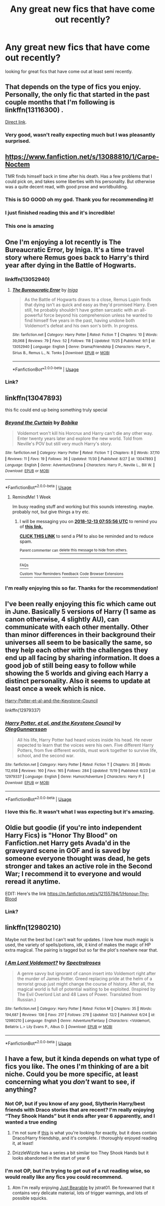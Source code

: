 #+TITLE: Any great new fics that have come out recently?

* Any great new fics that have come out recently?
:PROPERTIES:
:Author: Daemon-Blackbrier
:Score: 44
:DateUnix: 1544045450.0
:DateShort: 2018-Dec-06
:FlairText: Request
:END:
looking for great fics that have come out at least semi recently.


** That depends on the type of fics you enjoy. Personally, the only fic that started in the past couple months that I'm following is linkffn(13116300) .

[[https://m.fanfiction.net/s/13116300/1/The-Mysteries-of-Magic][Direct link]].
:PROPERTIES:
:Author: Euthoniel
:Score: 15
:DateUnix: 1544050141.0
:DateShort: 2018-Dec-06
:END:

*** Very good, wasn't really expecting much but I was pleasantly surprised.
:PROPERTIES:
:Author: Daemon-Blackbrier
:Score: 2
:DateUnix: 1544085728.0
:DateShort: 2018-Dec-06
:END:


** [[https://www.fanfiction.net/s/13088810/1/Carpe-Noctem]]

TMR finds himself back in time after his death. Has a few problems that I could pick on, and takes some liberties with his personality. But otherwise was a quite decent read, with good prose and worldbuilding.
:PROPERTIES:
:Author: NewDarkAgesAhead
:Score: 19
:DateUnix: 1544055576.0
:DateShort: 2018-Dec-06
:END:

*** This is SO GOOD oh my god. Thank you for recommending it!
:PROPERTIES:
:Author: CrucioCup
:Score: 3
:DateUnix: 1544122287.0
:DateShort: 2018-Dec-06
:END:


*** I just finished reading this and it's incredible!
:PROPERTIES:
:Author: moxiemae00
:Score: 3
:DateUnix: 1544234038.0
:DateShort: 2018-Dec-08
:END:


*** This one is amazing
:PROPERTIES:
:Author: Epwydadlan1
:Score: 2
:DateUnix: 1544075528.0
:DateShort: 2018-Dec-06
:END:


** One I'm enjoying a lot recently is The Bureaucratic Error, by Iniga. It's a time travel story where Remus goes back to Harry's third year after dying in the Battle of Hogwarts.
:PROPERTIES:
:Author: blackquill98
:Score: 7
:DateUnix: 1544049573.0
:DateShort: 2018-Dec-06
:END:

*** linkffn(13052940)
:PROPERTIES:
:Author: PFKMan23
:Score: 4
:DateUnix: 1544056896.0
:DateShort: 2018-Dec-06
:END:

**** [[https://www.fanfiction.net/s/13052940/1/][*/The Bureaucratic Error/*]] by [[https://www.fanfiction.net/u/49515/Iniga][/Iniga/]]

#+begin_quote
  As the Battle of Hogwarts draws to a close, Remus Lupin finds that dying isn't as quick and easy as they'd promised Harry. Even still, he probably shouldn't have gotten sarcastic with an all-powerful force beyond his comprehension unless he wanted to find himself five years in the past, having undone both Voldemort's defeat and his own son's birth. In progress.
#+end_quote

^{/Site/:} ^{fanfiction.net} ^{*|*} ^{/Category/:} ^{Harry} ^{Potter} ^{*|*} ^{/Rated/:} ^{Fiction} ^{T} ^{*|*} ^{/Chapters/:} ^{10} ^{*|*} ^{/Words/:} ^{39,068} ^{*|*} ^{/Reviews/:} ^{79} ^{*|*} ^{/Favs/:} ^{52} ^{*|*} ^{/Follows/:} ^{118} ^{*|*} ^{/Updated/:} ^{11/25} ^{*|*} ^{/Published/:} ^{9/1} ^{*|*} ^{/id/:} ^{13052940} ^{*|*} ^{/Language/:} ^{English} ^{*|*} ^{/Genre/:} ^{Drama/Friendship} ^{*|*} ^{/Characters/:} ^{Harry} ^{P.,} ^{Sirius} ^{B.,} ^{Remus} ^{L.,} ^{N.} ^{Tonks} ^{*|*} ^{/Download/:} ^{[[http://www.ff2ebook.com/old/ffn-bot/index.php?id=13052940&source=ff&filetype=epub][EPUB]]} ^{or} ^{[[http://www.ff2ebook.com/old/ffn-bot/index.php?id=13052940&source=ff&filetype=mobi][MOBI]]}

--------------

*FanfictionBot*^{2.0.0-beta} | [[https://github.com/tusing/reddit-ffn-bot/wiki/Usage][Usage]]
:PROPERTIES:
:Author: FanfictionBot
:Score: 5
:DateUnix: 1544056909.0
:DateShort: 2018-Dec-06
:END:


*** Link?
:PROPERTIES:
:Author: Achille-Talon
:Score: 1
:DateUnix: 1544055369.0
:DateShort: 2018-Dec-06
:END:


** linkffn(13047893)

this fic could end up being something truly special
:PROPERTIES:
:Author: monkeyepoxy
:Score: 6
:DateUnix: 1544053693.0
:DateShort: 2018-Dec-06
:END:

*** [[https://www.fanfiction.net/s/13047893/1/][*/Beyond the Curtain/*]] by [[https://www.fanfiction.net/u/3820867/Bobika][/Bobika/]]

#+begin_quote
  Voldemort won't kill his Horcrux and Harry can't die any other way. Enter twenty years later and explore the new world. Told from Neville's POV but still very much Harry's story.
#+end_quote

^{/Site/:} ^{fanfiction.net} ^{*|*} ^{/Category/:} ^{Harry} ^{Potter} ^{*|*} ^{/Rated/:} ^{Fiction} ^{T} ^{*|*} ^{/Chapters/:} ^{8} ^{*|*} ^{/Words/:} ^{37,110} ^{*|*} ^{/Reviews/:} ^{11} ^{*|*} ^{/Favs/:} ^{19} ^{*|*} ^{/Follows/:} ^{36} ^{*|*} ^{/Updated/:} ^{11/30} ^{*|*} ^{/Published/:} ^{8/27} ^{*|*} ^{/id/:} ^{13047893} ^{*|*} ^{/Language/:} ^{English} ^{*|*} ^{/Genre/:} ^{Adventure/Drama} ^{*|*} ^{/Characters/:} ^{Harry} ^{P.,} ^{Neville} ^{L.,} ^{Bill} ^{W.} ^{*|*} ^{/Download/:} ^{[[http://www.ff2ebook.com/old/ffn-bot/index.php?id=13047893&source=ff&filetype=epub][EPUB]]} ^{or} ^{[[http://www.ff2ebook.com/old/ffn-bot/index.php?id=13047893&source=ff&filetype=mobi][MOBI]]}

--------------

*FanfictionBot*^{2.0.0-beta} | [[https://github.com/tusing/reddit-ffn-bot/wiki/Usage][Usage]]
:PROPERTIES:
:Author: FanfictionBot
:Score: 4
:DateUnix: 1544053725.0
:DateShort: 2018-Dec-06
:END:

**** RemindMe! 1 Week

Im busy reading stuff and working but this sounds interesting. maybe. probably not, but give things a try etc.
:PROPERTIES:
:Author: mkalte666
:Score: 1
:DateUnix: 1544082941.0
:DateShort: 2018-Dec-06
:END:

***** I will be messaging you on [[http://www.wolframalpha.com/input/?i=2018-12-13%2007:55:56%20UTC%20To%20Local%20Time][*2018-12-13 07:55:56 UTC*]] to remind you of [[https://www.reddit.com/r/HPfanfiction/comments/a3gttg/any_great_new_fics_that_have_come_out_recently/][*this link.*]]

[[http://np.reddit.com/message/compose/?to=RemindMeBot&subject=Reminder&message=%5Bhttps://www.reddit.com/r/HPfanfiction/comments/a3gttg/any_great_new_fics_that_have_come_out_recently/%5D%0A%0ARemindMe!%20%201%20Week][*CLICK THIS LINK*]] to send a PM to also be reminded and to reduce spam.

^{Parent commenter can} [[http://np.reddit.com/message/compose/?to=RemindMeBot&subject=Delete%20Comment&message=Delete!%20eb78cqx][^{delete this message to hide from others.}]]

--------------

[[http://np.reddit.com/r/RemindMeBot/comments/24duzp/remindmebot_info/][^{FAQs}]]

[[http://np.reddit.com/message/compose/?to=RemindMeBot&subject=Reminder&message=%5BLINK%20INSIDE%20SQUARE%20BRACKETS%20else%20default%20to%20FAQs%5D%0A%0ANOTE:%20Don't%20forget%20to%20add%20the%20time%20options%20after%20the%20command.%0A%0ARemindMe!][^{Custom}]]
[[http://np.reddit.com/message/compose/?to=RemindMeBot&subject=List%20Of%20Reminders&message=MyReminders!][^{Your Reminders}]]
[[http://np.reddit.com/message/compose/?to=RemindMeBotWrangler&subject=Feedback][^{Feedback}]]
[[https://github.com/SIlver--/remindmebot-reddit][^{Code}]]
[[https://np.reddit.com/r/RemindMeBot/comments/4kldad/remindmebot_extensions/][^{Browser Extensions}]]
:PROPERTIES:
:Author: RemindMeBot
:Score: 1
:DateUnix: 1544082958.0
:DateShort: 2018-Dec-06
:END:


*** I'm really enjoying this so far. Thanks for the recommendation!
:PROPERTIES:
:Author: starsandheavyrain
:Score: 1
:DateUnix: 1544087512.0
:DateShort: 2018-Dec-06
:END:


** I've been really enjoying this fic which came out in June. Basically 5 versions of Harry (1 same as canon otherwise, 4 slightly AU), can communicate with each other mentally. Other than minor differences in their background their universes all seem to be basically the same, so they help each other with the challenges they end up all facing by sharing information. It does a good job of still being easy to follow while showing the 5 worlds and giving each Harry a distinct personality. Also it seems to update at least once a week which is nice.

[[https://www.fanfiction.net/s/12979337/1/Harry-Potter-et-al-and-the-Keystone-Council][Harry-Potter-et-al-and-the-Keystone-Council]]

linkffn(12979337)
:PROPERTIES:
:Author: wacct3
:Score: 2
:DateUnix: 1544145091.0
:DateShort: 2018-Dec-07
:END:

*** [[https://www.fanfiction.net/s/12979337/1/][*/Harry Potter, et al, and the Keystone Council/*]] by [[https://www.fanfiction.net/u/10654210/OlegGunnarsson][/OlegGunnarsson/]]

#+begin_quote
  All his life, Harry Potter had heard voices inside his head. He never expected to learn that the voices were his own. Five different Harry Potters, from five different worlds, must work together to survive life, school, and the second war.
#+end_quote

^{/Site/:} ^{fanfiction.net} ^{*|*} ^{/Category/:} ^{Harry} ^{Potter} ^{*|*} ^{/Rated/:} ^{Fiction} ^{T} ^{*|*} ^{/Chapters/:} ^{35} ^{*|*} ^{/Words/:} ^{112,658} ^{*|*} ^{/Reviews/:} ^{160} ^{*|*} ^{/Favs/:} ^{165} ^{*|*} ^{/Follows/:} ^{284} ^{*|*} ^{/Updated/:} ^{11/19} ^{*|*} ^{/Published/:} ^{6/23} ^{*|*} ^{/id/:} ^{12979337} ^{*|*} ^{/Language/:} ^{English} ^{*|*} ^{/Genre/:} ^{Humor/Adventure} ^{*|*} ^{/Characters/:} ^{Harry} ^{P.} ^{*|*} ^{/Download/:} ^{[[http://www.ff2ebook.com/old/ffn-bot/index.php?id=12979337&source=ff&filetype=epub][EPUB]]} ^{or} ^{[[http://www.ff2ebook.com/old/ffn-bot/index.php?id=12979337&source=ff&filetype=mobi][MOBI]]}

--------------

*FanfictionBot*^{2.0.0-beta} | [[https://github.com/tusing/reddit-ffn-bot/wiki/Usage][Usage]]
:PROPERTIES:
:Author: FanfictionBot
:Score: 1
:DateUnix: 1544145097.0
:DateShort: 2018-Dec-07
:END:


*** I love this fic. It wasn't what I was expecting but it's amazing.
:PROPERTIES:
:Author: altrarose
:Score: 1
:DateUnix: 1544158260.0
:DateShort: 2018-Dec-07
:END:


** Oldie but goodie (if you're into independent Harry Fics) is "Honor Thy Blood" on Fanfiction.net Harry gets Avada'd in the graveyard scene in GOF and is saved by someone everyone thought was dead, he gets stronger and takes an active role in the Second War; I recommend it to everyone and would reread it anytime.

EDIT: Here's the link [[https://m.fanfiction.net/s/12155794/1/Honour-Thy-Blood]]
:PROPERTIES:
:Author: SorenoSanguinem
:Score: 4
:DateUnix: 1544060112.0
:DateShort: 2018-Dec-06
:END:

*** Link?
:PROPERTIES:
:Author: moxiemae00
:Score: 1
:DateUnix: 1544138284.0
:DateShort: 2018-Dec-07
:END:


** linkffn(12980210)

Maybe not the best but I can't wait for updates. I love how much magic is used, the variety of spells/potions, idk, it kind of makes the magic of HP extra magical. The pairing is tagged but so far the plot's nowhere near that.
:PROPERTIES:
:Author: DEFEATED_GUY
:Score: 1
:DateUnix: 1544173657.0
:DateShort: 2018-Dec-07
:END:

*** [[https://www.fanfiction.net/s/12980210/1/][*/I Am Lord Voldemort?/*]] by [[https://www.fanfiction.net/u/8664970/Spectralroses][/Spectralroses/]]

#+begin_quote
  A genre savvy but ignorant of canon insert into Voldemort right after the murder of James Potter. Greed replacing pride at the helm of a terrorist group just might change the course of history. After all, the magical world is full of potential waiting to be exploited. (Inspired by The Evil Overlord List and 48 Laws of Power. Translated from Russian.)
#+end_quote

^{/Site/:} ^{fanfiction.net} ^{*|*} ^{/Category/:} ^{Harry} ^{Potter} ^{*|*} ^{/Rated/:} ^{Fiction} ^{M} ^{*|*} ^{/Chapters/:} ^{35} ^{*|*} ^{/Words/:} ^{194,687} ^{*|*} ^{/Reviews/:} ^{136} ^{*|*} ^{/Favs/:} ^{217} ^{*|*} ^{/Follows/:} ^{278} ^{*|*} ^{/Updated/:} ^{12/2} ^{*|*} ^{/Published/:} ^{6/24} ^{*|*} ^{/id/:} ^{12980210} ^{*|*} ^{/Language/:} ^{English} ^{*|*} ^{/Genre/:} ^{Adventure/Fantasy} ^{*|*} ^{/Characters/:} ^{<Voldemort,} ^{Bellatrix} ^{L.>} ^{Lily} ^{Evans} ^{P.,} ^{Albus} ^{D.} ^{*|*} ^{/Download/:} ^{[[http://www.ff2ebook.com/old/ffn-bot/index.php?id=12980210&source=ff&filetype=epub][EPUB]]} ^{or} ^{[[http://www.ff2ebook.com/old/ffn-bot/index.php?id=12980210&source=ff&filetype=mobi][MOBI]]}

--------------

*FanfictionBot*^{2.0.0-beta} | [[https://github.com/tusing/reddit-ffn-bot/wiki/Usage][Usage]]
:PROPERTIES:
:Author: FanfictionBot
:Score: 1
:DateUnix: 1544173669.0
:DateShort: 2018-Dec-07
:END:


** I have a few, but it kinda depends on what type of fics you like. The ones I'm thinking of are a bit niche. Could you be more specific, at least concerning what you /don't/ want to see, if anything?
:PROPERTIES:
:Author: lazyhatchet
:Score: 1
:DateUnix: 1544049008.0
:DateShort: 2018-Dec-06
:END:

*** Not OP, but if you know of any good, Slytherin Harry/best friends with Draco stories that are recent? I'm really enjoying “They Shook Hands” but it ends after year 6 apparently, and I wanted a true ending
:PROPERTIES:
:Author: Mandan_Mauler
:Score: 4
:DateUnix: 1544070750.0
:DateShort: 2018-Dec-06
:END:

**** I'm not sure if [[https://m.fanfiction.net/s/10085186/1/Reverberations][this]] is what you're looking for exactly, but it does contain Draco/Harry friendship, and it's complete. /I/ thoroughly enjoyed reading it, at least!
:PROPERTIES:
:Author: lazyhatchet
:Score: 2
:DateUnix: 1544140436.0
:DateShort: 2018-Dec-07
:END:


**** DrizzleWizzle has a series a bit similar too They Shook Hands but it looks abandoned in the start of year 6
:PROPERTIES:
:Author: Rapsdoty
:Score: 1
:DateUnix: 1544144978.0
:DateShort: 2018-Dec-07
:END:


*** I'm not OP, but I'm trying to get out of a rut reading wise, so would really like any fics you could recommend.
:PROPERTIES:
:Author: moxiemae00
:Score: 2
:DateUnix: 1544138362.0
:DateShort: 2018-Dec-07
:END:

**** Atm I'm really enjoying [[https://m.fanfiction.net/s/13053868/1/][Just Bearable]] by jstrat01. Be forewarned that it contains very delicate material, lots of trigger warnings, and lots of possible squicks.
:PROPERTIES:
:Author: lazyhatchet
:Score: 1
:DateUnix: 1544140301.0
:DateShort: 2018-Dec-07
:END:
